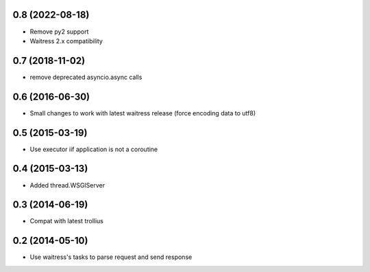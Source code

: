 0.8 (2022-08-18)
================

- Remove py2 support

- Waitress 2.x compatibility


0.7 (2018-11-02)
================

- remove deprecated asyncio.async calls


0.6 (2016-06-30)
================

- Small changes to work with latest waitress release (force encoding data to utf8)


0.5 (2015-03-19)
================

- Use executor iif application is not a coroutine


0.4 (2015-03-13)
================

- Added thread.WSGIServer


0.3 (2014-06-19)
================

- Compat with latest trollius


0.2 (2014-05-10)
================

- Use waitress's tasks to parse request and send response
